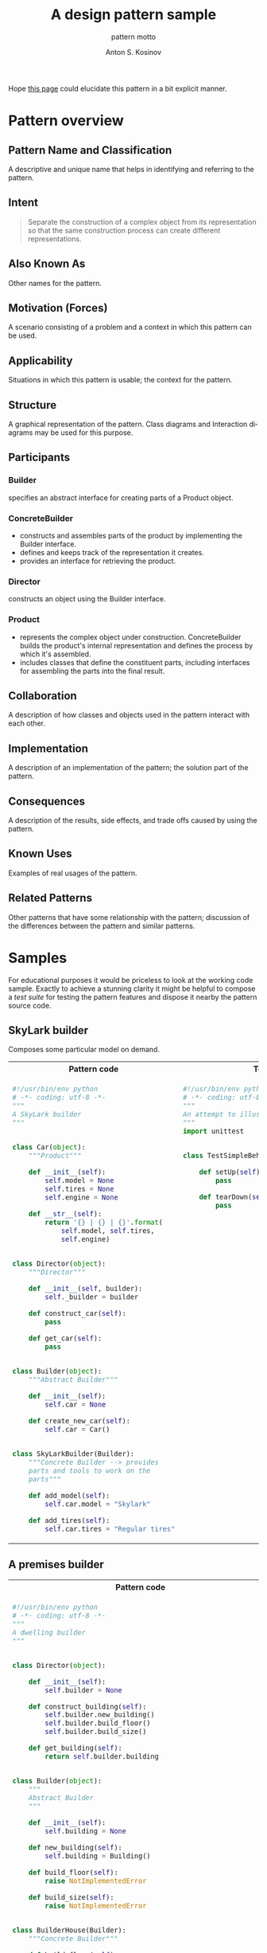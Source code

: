 #+AUTHOR:    Anton S. Kosinov
#+TITLE:     A design pattern sample
#+SUBTITLE:  pattern motto
#+EMAIL:     a.s.kosinov@gmail.com
#+LANGUAGE: en
#+STARTUP: showall
#+PROPERTY:header-args :results output :exports both

Hope [[http://0--key.github.io/python3/design/patterns/creational/builder.html][this page]] could elucidate this pattern in a bit explicit
manner.

* Pattern overview

** Pattern Name and Classification
   A descriptive and unique name that helps in identifying and
   referring to the pattern.
** Intent

   #+BEGIN_QUOTE
   Separate the construction of a complex object from its
   representation so that the same construction process can create
   different representations.
   #+END_QUOTE

** Also Known As
   Other names for the pattern.
** Motivation (Forces)
   A scenario consisting of a problem and a context in which this
   pattern can be used.
** Applicability
   Situations in which this pattern is usable; the context for the
   pattern.
** Structure
   A graphical representation of the pattern. Class diagrams and
   Interaction diagrams may be used for this purpose.
** Participants

*** Builder
    specifies an abstract interface for creating parts of a Product
    object.


*** ConcreteBuilder
    - constructs and assembles parts of the product by implementing
      the Builder interface.
    - defines and keeps track of the representation it creates.
    - provides an interface for retrieving the product.


*** Director

    constructs an object using the Builder interface.


*** Product

    - represents the complex object under construction.
      ConcreteBuilder builds the product's internal representation and
      defines the process by which it's assembled.
    - includes classes that define the constituent parts, including
      interfaces for assembling the parts into the final result.

** Collaboration
   A description of how classes and objects used in the pattern
   interact with each other.
** Implementation
   A description of an implementation of the pattern; the solution
   part of the pattern.
** Consequences
   A description of the results, side effects, and trade offs caused
   by using the pattern.
** Known Uses
   Examples of real usages of the pattern.
** Related Patterns
   Other patterns that have some relationship with the pattern;
   discussion of the differences between the pattern and similar
   patterns.



* Samples
  For educational purposes it would be priceless to look at the
  working code sample. Exactly to achieve a stunning clarity it might
  be helpful to compose a /test suite/ for testing the pattern
  features and dispose it nearby the pattern source code.

** SkyLark builder
   Composes some particular model on demand.

   #+HTML: <table><tbody><tr><th>Pattern code</th>
   #+HTML: <th>Test suite</th></tr><tr><td valign="top">
   #+BEGIN_SRC python :tangle skylark_builder.py :exports both
     #!/usr/bin/env python
     # -*- coding: utf-8 -*-
     """
     A SkyLark builder
     """


     class Car(object):
         """Product"""

         def __init__(self):
             self.model = None
             self.tires = None
             self.engine = None

         def __str__(self):
             return '{} | {} | {}'.format(
                 self.model, self.tires,
                 self.engine)


     class Director(object):
         """Director"""

         def __init__(self, builder):
             self._builder = builder

         def construct_car(self):
             pass

         def get_car(self):
             pass


     class Builder(object):
         """Abstract Builder"""

         def __init__(self):
             self.car = None

         def create_new_car(self):
             self.car = Car()


     class SkyLarkBuilder(Builder):
         """Concrete Builder --> provides 
         parts and tools to work on the 
         parts"""

         def add_model(self):
             self.car.model = "Skylark"

         def add_tires(self):
             self.car.tires = "Regular tires"
   #+END_SRC

   #+RESULTS:

   #+HTML: </td><td valign="top">

   #+BEGIN_SRC python :tangle test_skylark_builder.py
     #!/usr/bin/env python
     # -*- coding: utf-8 -*-
     """
     An attempt to illustrate how it works
     """
     import unittest


     class TestSimpleBehavior(unittest.TestCase):

         def setUp(self):
             pass

         def tearDown(self):
             pass

   #+END_SRC

   #+HTML: </td></tr></tbody></table>

** A premises builder

   #+HTML: <table><tbody><tr><th>Pattern code</th>
   #+HTML: <th>Test suite</th></tr><tr><td valign="top">
   #+BEGIN_SRC python :tangle rooms_builder.py :exports both
     #!/usr/bin/env python
     # -*- coding: utf-8 -*-
     """
     A dwelling builder
     """


     class Director(object):

         def __init__(self):
             self.builder = None

         def construct_building(self):
             self.builder.new_building()
             self.builder.build_floor()
             self.builder.build_size()

         def get_building(self):
             return self.builder.building


     class Builder(object):
         """
         Abstract Builder
         """

         def __init__(self):
             self.building = None

         def new_building(self):
             self.building = Building()

         def build_floor(self):
             raise NotImplementedError

         def build_size(self):
             raise NotImplementedError


     class BuilderHouse(Builder):
         """Concrete Builder"""

         def build_floor(self):
             self.building.floor = 'One'

         def build_size(self):
             self.building.size = 'Big'


     class BuilderFlat(Builder):

         def build_floor(self):
             self.building.floor = 'More than One'

         def build_size(self):
             self.building.size = 'Small'


     class Building(object):
         """Product"""

         def __init__(self):
             self.floor = None
             self.size = None

         def __repr__(self):
             return 'Floor: {0.floor} | Size: {0.size}'.format(self)

     director = Director()
     director.builder = BuilderHouse()
     director.construct_building()
     building = director.get_building()
     print(building)
     director.builder = BuilderFlat()
     director.construct_building()
     building = director.get_building()
     print(building)
   #+END_SRC

   #+RESULTS:
   : Floor: One | Size: Big
   : Floor: More than One | Size: Small

   #+HTML: </td><td valign="top">

   #+BEGIN_SRC python :tangle test_rooms_builder.py
     #!/usr/bin/env python
     # -*- coding: utf-8 -*-
     """
     An attempt to illustrate how it works
     """
     import unittest


     class TestSimpleBehavior(unittest.TestCase):

         def setUp(self):
             pass

         def tearDown(self):
             pass

   #+END_SRC

   #+HTML: </td></tr></tbody></table>
